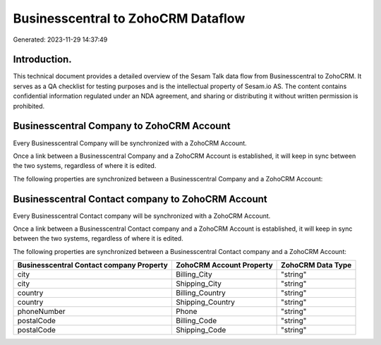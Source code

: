 ===================================
Businesscentral to ZohoCRM Dataflow
===================================

Generated: 2023-11-29 14:37:49

Introduction.
------------

This technical document provides a detailed overview of the Sesam Talk data flow from Businesscentral to ZohoCRM. It serves as a QA checklist for testing purposes and is the intellectual property of Sesam.io AS. The content contains confidential information regulated under an NDA agreement, and sharing or distributing it without written permission is prohibited.

Businesscentral Company to ZohoCRM Account
------------------------------------------
Every Businesscentral Company will be synchronized with a ZohoCRM Account.

Once a link between a Businesscentral Company and a ZohoCRM Account is established, it will keep in sync between the two systems, regardless of where it is edited.

The following properties are synchronized between a Businesscentral Company and a ZohoCRM Account:

.. list-table::
   :header-rows: 1

   * - Businesscentral Company Property
     - ZohoCRM Account Property
     - ZohoCRM Data Type


Businesscentral Contact company to ZohoCRM Account
--------------------------------------------------
Every Businesscentral Contact company will be synchronized with a ZohoCRM Account.

Once a link between a Businesscentral Contact company and a ZohoCRM Account is established, it will keep in sync between the two systems, regardless of where it is edited.

The following properties are synchronized between a Businesscentral Contact company and a ZohoCRM Account:

.. list-table::
   :header-rows: 1

   * - Businesscentral Contact company Property
     - ZohoCRM Account Property
     - ZohoCRM Data Type
   * - city
     - Billing_City
     - "string"
   * - city
     - Shipping_City
     - "string"
   * - country
     - Billing_Country
     - "string"
   * - country
     - Shipping_Country
     - "string"
   * - phoneNumber
     - Phone
     - "string"
   * - postalCode
     - Billing_Code
     - "string"
   * - postalCode
     - Shipping_Code
     - "string"

